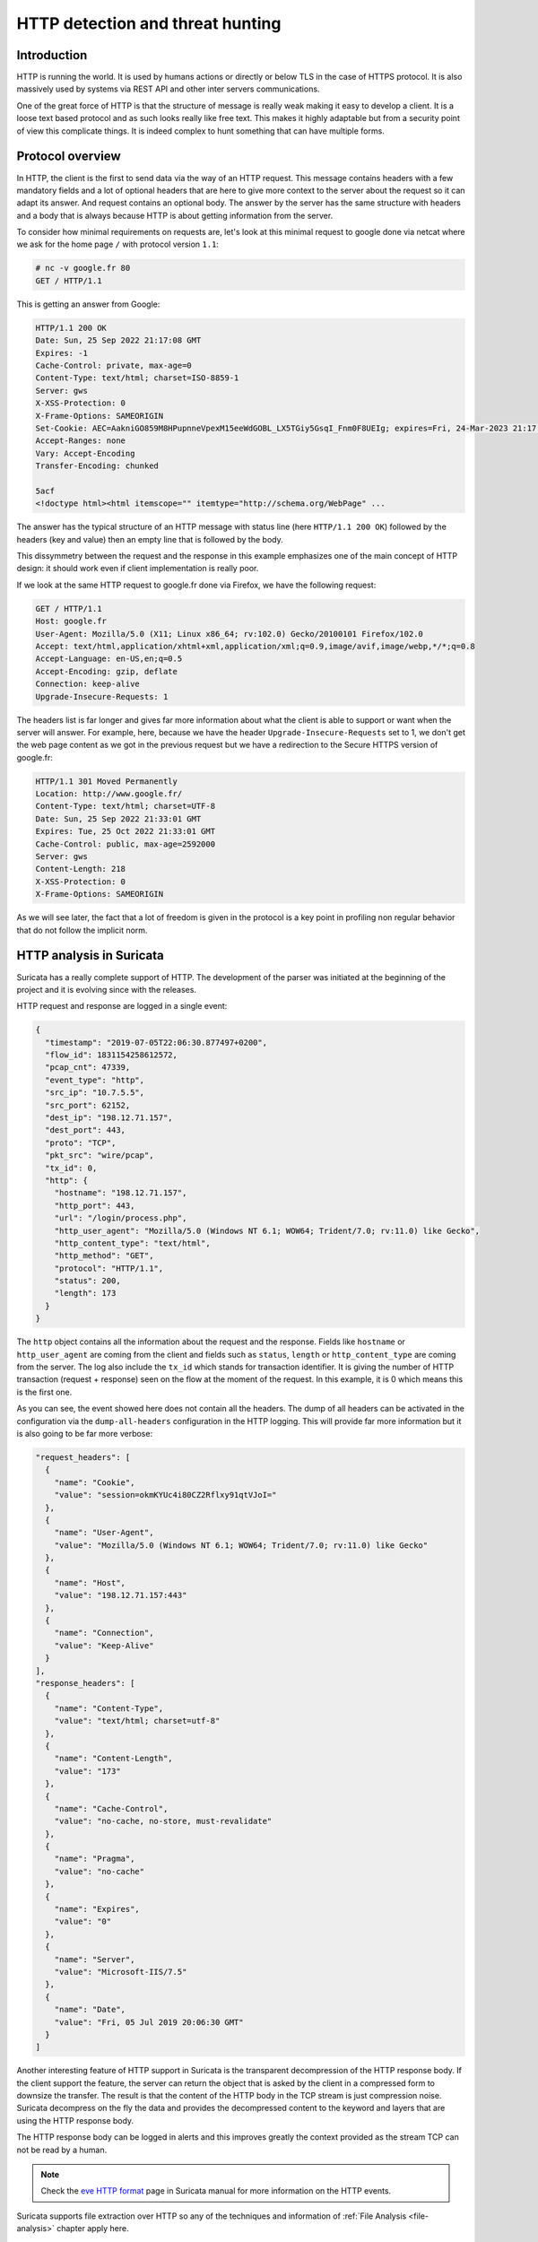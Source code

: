 =================================
HTTP detection and threat hunting
=================================

Introduction
============

HTTP is running the world. It is used by humans actions or directly or below TLS in the case of HTTPS protocol.
It is also massively used by systems via REST API and other inter servers communications.

One of the great force of HTTP is that the structure of message is really weak making it easy to develop a client.
It is a loose text based protocol and as such looks really like free text. This makes it highly adaptable but from
a security point of view this complicate things. It is indeed complex to hunt something that can have multiple forms.


Protocol overview
=================

In HTTP, the client is the first to send data via the way of an HTTP request. This message contains headers with
a few mandatory fields and a lot of optional headers that are here to give more context to the server about the request
so it can adapt its answer. And request contains an optional body.
The answer by the server has the same structure with headers and a body that is always because HTTP is about getting
information from the server.

To consider how minimal requirements on requests are, let's look at this minimal request to google
done via netcat where we ask for the home page ``/`` with protocol version ``1.1``:

.. code-block::

  # nc -v google.fr 80
  GET / HTTP/1.1

This is getting an answer from Google:

.. code-block::

  HTTP/1.1 200 OK
  Date: Sun, 25 Sep 2022 21:17:08 GMT
  Expires: -1
  Cache-Control: private, max-age=0
  Content-Type: text/html; charset=ISO-8859-1
  Server: gws
  X-XSS-Protection: 0
  X-Frame-Options: SAMEORIGIN
  Set-Cookie: AEC=AakniGO859M8HPupnneVpexM15eeWdGOBL_LX5TGiy5GsqI_Fnm0F8UEIg; expires=Fri, 24-Mar-2023 21:17:08 GMT; path=/; domain=.google.com; Secure; HttpOnly; SameSite=lax
  Accept-Ranges: none
  Vary: Accept-Encoding
  Transfer-Encoding: chunked

  5acf
  <!doctype html><html itemscope="" itemtype="http://schema.org/WebPage" ...

The answer has the typical structure of an HTTP message with status line (here ``HTTP/1.1 200 OK``) followed by the headers (key and value)
then an empty line that is followed by the body.

This dissymmetry between the request and the response in this example emphasizes one of the main concept of HTTP design: it should work even if client implementation is really poor.

If we look at the same HTTP request to google.fr done via Firefox, we have the following request:

.. code-block::

  GET / HTTP/1.1
  Host: google.fr
  User-Agent: Mozilla/5.0 (X11; Linux x86_64; rv:102.0) Gecko/20100101 Firefox/102.0
  Accept: text/html,application/xhtml+xml,application/xml;q=0.9,image/avif,image/webp,*/*;q=0.8
  Accept-Language: en-US,en;q=0.5
  Accept-Encoding: gzip, deflate
  Connection: keep-alive
  Upgrade-Insecure-Requests: 1

The headers list is far longer and gives far more information about what the client
is able to support or want when the server will answer. For example, here, because
we have the header ``Upgrade-Insecure-Requests`` set to 1, we don't get the web page
content as we got in the previous request but we have a redirection to the Secure
HTTPS version of google.fr:

.. code-block::

  HTTP/1.1 301 Moved Permanently
  Location: http://www.google.fr/
  Content-Type: text/html; charset=UTF-8
  Date: Sun, 25 Sep 2022 21:33:01 GMT
  Expires: Tue, 25 Oct 2022 21:33:01 GMT
  Cache-Control: public, max-age=2592000
  Server: gws
  Content-Length: 218
  X-XSS-Protection: 0
  X-Frame-Options: SAMEORIGIN

As we will see later, the fact that a lot of freedom is given in the protocol
is a key point in profiling non regular behavior that do not follow the implicit norm. 


HTTP analysis in Suricata
=========================

Suricata has a really complete support of HTTP. The development of the parser was initiated at the beginning of the project
and it is evolving since with the releases.

HTTP request and response are logged in a single event:

.. code-block:: JSON

  {
    "timestamp": "2019-07-05T22:06:30.877497+0200",
    "flow_id": 1831154258612572,
    "pcap_cnt": 47339,
    "event_type": "http",
    "src_ip": "10.7.5.5",
    "src_port": 62152,
    "dest_ip": "198.12.71.157",
    "dest_port": 443,
    "proto": "TCP",
    "pkt_src": "wire/pcap",
    "tx_id": 0,
    "http": {
      "hostname": "198.12.71.157",
      "http_port": 443,
      "url": "/login/process.php",
      "http_user_agent": "Mozilla/5.0 (Windows NT 6.1; WOW64; Trident/7.0; rv:11.0) like Gecko",
      "http_content_type": "text/html",
      "http_method": "GET",
      "protocol": "HTTP/1.1",
      "status": 200,
      "length": 173
    }
  }

The ``http`` object contains all the information about the request and the response. Fields like ``hostname`` or
``http_user_agent`` are coming from the client and fields such as ``status``, ``length`` or ``http_content_type``
are coming from the server. The log also include the ``tx_id`` which stands for transaction identifier. It is
giving the number of HTTP transaction (request + response) seen on the flow at the moment of the request.
In this example, it is 0 which means this is the first one.

As you can see, the event showed here does not contain all the headers. The dump of all headers can be activated
in the configuration via the ``dump-all-headers`` configuration in the HTTP logging. This will provide far more
information but it is also going to be far more verbose:

.. code-block:: JSON

    "request_headers": [
      {
        "name": "Cookie",
        "value": "session=okmKYUc4i80CZ2Rflxy91qtVJoI="
      },
      {
        "name": "User-Agent",
        "value": "Mozilla/5.0 (Windows NT 6.1; WOW64; Trident/7.0; rv:11.0) like Gecko"
      },
      {
        "name": "Host",
        "value": "198.12.71.157:443"
      },
      {
        "name": "Connection",
        "value": "Keep-Alive"
      }
    ],
    "response_headers": [
      {
        "name": "Content-Type",
        "value": "text/html; charset=utf-8"
      },
      {
        "name": "Content-Length",
        "value": "173"
      },
      {
        "name": "Cache-Control",
        "value": "no-cache, no-store, must-revalidate"
      },
      {
        "name": "Pragma",
        "value": "no-cache"
      },
      {
        "name": "Expires",
        "value": "0"
      },
      {
        "name": "Server",
        "value": "Microsoft-IIS/7.5"
      },
      {
        "name": "Date",
        "value": "Fri, 05 Jul 2019 20:06:30 GMT"
      }
    ]

Another interesting feature of HTTP support in Suricata is the transparent decompression of the HTTP response body.
If the client support the feature, the server can return the object that is asked by the client in a compressed form
to downsize the transfer. The result is that the content of the HTTP body in the TCP stream is just compression noise.
Suricata decompress on the fly the data and provides the decompressed content to the keyword and layers that are using
the HTTP response body.

The HTTP response body can be logged in alerts and this improves greatly the context provided as the stream TCP can not be read by
a human.

.. note::

  Check the `eve HTTP format <https://suricata.readthedocs.io/en/latest/output/eve/eve-json-format.html?highlight=http#event-type-http>`_ page in Suricata manual for more information on the HTTP events.

Suricata supports file extraction over HTTP so any of the techniques and information of :ref:`File Analysis <file-analysis>` chapter
apply here.

HTTP and detection
==================

HTTP keywords
-------------

Suricata has a more than 25 sticky buffer keywords to match on HTTP fields, they cover
most of the headers and the content. These last ones are interesting and in particular
``http.response_body`` that matches on the body of the response sent by the server. As
described in the previous chapter, the content sent by the server can be on a compressed
form and Suricata will provide the decompressed version to the detection engine.

Most keywords match on normalized field. This is really convenient as the
rules writer does not have to take into account the possible variant. For example,
the ``http.host`` keyword is normalized and will always be lowercase. This prevent
trivial evasion of detection by connecting to `BaDdoMAin.OrG` instead of the regular
`baddomain.org`.

But in some cases, the characteristic looked in the traffic is dependant of the
content seen on the wire. For this reason, Suricata is providing some alternate
keywords to match on the raw, not normalized content. For example, ``http.host.raw``
will match on the HTTP host in its raw form.

Cookbook
--------

Match on a domain and its subdomains
~~~~~~~~~~~~~~~~~~~~~~~~~~~~~~~~~~~~

A domain is known as being malicious and we want to alert on all request to this domain
or any of its subdomains:

.. code-block::

   alert http any any -> any any (msg:"Bad domain"; \\
        http.host; dotprefix; content:".pandabear.gov"; endswith;
        sid:1; rev:1;)

The match is obtained by using the sticky buffer ``http.host`` to
match on the HTTP host sent by the client. By using ``dotprefix``, a 
``.`` will be prepended to the buffer so it will not match on ``lovelypandabear.gov``.
Then the signature uses the ``endswith`` keyword to be sure the string ends with the specified content.
It will prevent a match on a domain like ``pandabear.governed.org``.


Checking malicious HTTP user agent
~~~~~~~~~~~~~~~~~~~~~~~~~~~~~~~~~~

Some variants of Trickbot are using an HTTP user agent that is set to ``test``.
A signature to detect this behavior can be:

.. code-block::

   alert http any any -> any any (msg:"Bad domain"; \\
        http.user_agent; content:"test"; startswith; endswith;
        sid:1; rev:1;)

We use the same technic as for the domain with ``endswith`` keyword
that we complement with ``startswith`` to ensure a full equality
of the strings.

Clear text authentication and password extraction
~~~~~~~~~~~~~~~~~~~~~~~~~~~~~~~~~~~~~~~~~~~~~~~~~

Clear text authentication over HTTP is still a thing in some environments.
So detecting this behavior and collecting the user and password to
check them against some other systems to detect credential reuse is really
interesting. 

This can be done with a single signature:

.. code-block::

  alert http any any -> any any (msg:"HTTP unencrypted with password"; \\
       http.header; content:"Authorization|3a 20|Basic"; nocase; \\
       base64_decode:bytes 0, offset 1,relative; \\
       base64_data; pcre:"/([^:]+):(.+)/,flow:user,flow:password"; \\
       sid:1; rev:1;)

It is first checking for the `Authorization` header and then it uses
``base64_decode`` to convert the content from base64 to regular encoding.
The ``base64_data`` is a sticky buffer to access to the content transformed
by ``base64_decode``. In this buffer, we have the user name followed
by the password so we can extract it via a regular expression via the ``pcre`` keyword.

The regular expression is really interesting as it is using the data extraction feature
of Suricata:

.. code-block::

  pcre:"/([^:]+):(.+)/,flow:user,flow:password"

The regular expression has 2 groups `([^:]+)` and `(.+)`. First
one get everything before the `:` and the second one take the rest.
So first one is the user and second is the password. The magic appends
in the modifiers: ``,flow:user,flow:password``. This is a Suricata extension.
It is stating here the first group should be store in a flow variable named
``user`` and that second group should be stored in a flow variable named ``password``.

Doing this, the alert is augmented with a ``metadata`` object that contains a ``flowvars``
with the extracted values as shown below:

.. code-block:: JSON

  {
    "timestamp": "2022-01-07T15:13:40.947137+0100",
    "flow_id": 206063044707455,
    "pcap_cnt": 69,
    "event_type": "alert",
    "src_ip": "192.10.0.1",
    "src_port": 58944,
    "dest_ip": "192.10.0.2",
    "dest_port": 80,
    "proto": "TCP",
    "metadata": {
      "flowvars": [
        {
          "user": "regit"
        },
        {
          "password": "ILoveSuri"
        }
      ]
    },


Hunting on HTTP events
======================

HTTP hunting signatures in ETOpen and ETPro
-------------------------------------------

This is not a technique to hunt directly using application layer events but the `ETOpen and ETPro ruleset <https://www.proofpoint.com/us/resources/data-sheets/etpro-versus-et-open-ruleset-comparison>`_ 
contains a few hundred of particularly interesting hunting signatures for the HTTP protocol. Enabling these
signatures and considering them as pre executed queries is highly recommended.

For example, the following signature matches on POST request using an IPv4 address as hostname and missing
headers that are usually sent by regular browsers.

.. code-block::

  alert http $HOME_NET any -> $EXTERNAL_NET any ( \\
        msg:"ET HUNTING GENERIC SUSPICIOUS POST to Dotted Quad with Fake Browser 2"; \\
        flow:established,to_server; \\
        http.method; content:"POST";
        http.user_agent; content:"|20|Firefox/"; nocase; fast_pattern; \\
        http.host; pcre:"/^(?:\d{1,3}\.){3}\d{1,3}/"; \\
        http.header_names; content:"|0d 0a|Host|0d 0a|"; depth:8; \\
           content:!"Accept-Encoding"; \\
           content:!"Referer"; \\
           content:!"X-Requested-With"; nocase; \\
        classtype:bad-unknown; sid:2018359; rev:4; \\
        metadata:created_at 2014_04_04, former_category INFO, updated_at 2020_08_20;)

This signature is interesting because it is matching the Tactics, Techniques and Procedures of
some actors without having to know the threat.


Rare HTTP user agents
---------------------

As HTTP is really frequent on network, using the rare approach is often a good way to see outliers
that can be interesting to investigate.

This can be done in Splunk via the following query:

.. code-block::

  search event_type="http" | rare http.http_user_agent | sort count | head 10

Rare HTTP hosts queried without referrer
----------------------------------------

The list of hosts that are used as entry point when browsing is fairly small in most environments.
Getting the rarest one is interesting because it will exhibit potential unwanted behavior such
as payload download.

This can be done in Splunk via the following query:

.. code-block::

  event_type="http" AND NOT http.http_refer=* | rare http.hostname | sort count


HTTP errors with Abnormal Content Length
----------------------------------------

Some attackers try to hide their exchange by pretending the requests are failing. As not found pages are
usually fairly small, looking at error pages with a decent size is a good start for a hunt.


This can be done in Splunk via the following query:

.. code-block::

  event_type="http" http.status=4* http.length>=10000 |
      sort -http.length |
      table src_ip, dest_ip, http.hostname, http.status, http.url, http.length

Kibana users can use the following search using Lucene syntax:

.. code-block::

   event_type:http AND http.status:>400 AND http.status:<500 AND http.length:>10000
